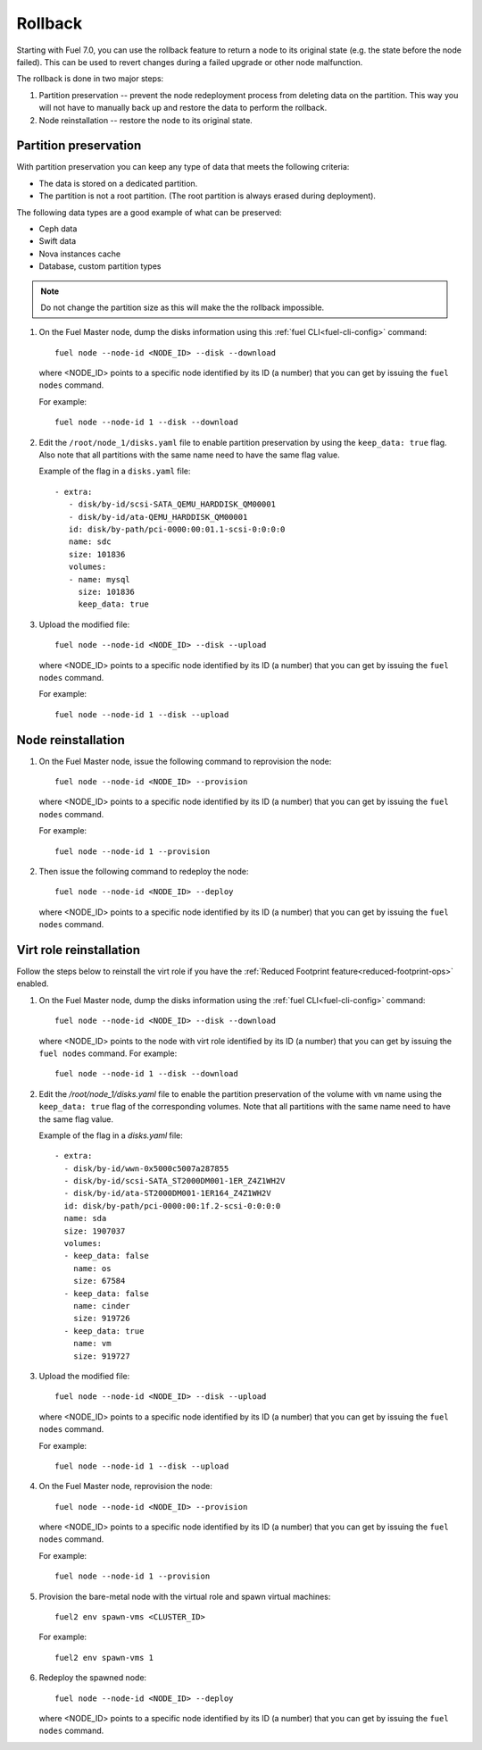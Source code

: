 
.. _rollback-ug:


Rollback
========

Starting with Fuel 7.0, you can use the rollback feature to return
a node to its original state (e.g. the state before the node failed).
This can be used to revert changes during a failed upgrade or other
node malfunction.

The rollback is done in two major steps:

#. Partition preservation -- prevent the node redeployment process
   from deleting data on the partition. This way you will not have to
   manually back up and restore the data to perform the rollback.

#. Node reinstallation -- restore the node to its original state.

Partition preservation
----------------------

With partition preservation you can keep any type of data that meets
the following criteria:

* The data is stored on a dedicated partition.
* The partition is not a root partition. (The root partition is always
  erased during deployment).

The following data types are a good example of what can be preserved:

* Ceph data
* Swift data
* Nova instances cache
* Database, custom partition types

.. note:: Do not change the partition size as this will make the
          the rollback impossible.

#. On the Fuel Master node, dump the disks information using this
   :ref:`fuel CLI<fuel-cli-config>` command::

        fuel node --node-id <NODE_ID> --disk --download

   where <NODE_ID> points to a specific node identified by its ID
   (a number) that you can get by issuing the ``fuel nodes`` command.

   For example::

      fuel node --node-id 1 --disk --download

#. Edit the ``/root/node_1/disks.yaml`` file to enable partition
   preservation by using the ``keep_data: true`` flag. Also note that
   all partitions with the same name need to have the same flag value.

   Example of the flag in a ``disks.yaml`` file::

    - extra:
       - disk/by-id/scsi-SATA_QEMU_HARDDISK_QM00001
       - disk/by-id/ata-QEMU_HARDDISK_QM00001
       id: disk/by-path/pci-0000:00:01.1-scsi-0:0:0:0
       name: sdc
       size: 101836
       volumes:
       - name: mysql
         size: 101836
         keep_data: true

#. Upload the modified file::

     fuel node --node-id <NODE_ID> --disk --upload

   where <NODE_ID> points to a specific node identified by its ID
   (a number) that you can get by issuing the ``fuel nodes`` command.

   For example::

     fuel node --node-id 1 --disk --upload

Node reinstallation
-------------------

#. On the Fuel Master node, issue the following command to reprovision
   the node::

     fuel node --node-id <NODE_ID> --provision

   where <NODE_ID> points to a specific node identified by its ID
   (a number) that you can get by issuing the ``fuel nodes`` command.

   For example::

     fuel node --node-id 1 --provision

#. Then issue the following command to redeploy the node::

     fuel node --node-id <NODE_ID> --deploy

   where <NODE_ID> points to a specific node identified by its ID
   (a number) that you can get by issuing the ``fuel nodes`` command.

Virt role reinstallation
------------------------

Follow the steps below to reinstall the virt role if you have the
:ref:`Reduced Footprint feature<reduced-footprint-ops>` enabled.

#. On the Fuel Master node, dump the disks information using the
   :ref:`fuel CLI<fuel-cli-config>` command::

        fuel node --node-id <NODE_ID> --disk --download

   where <NODE_ID> points to the node with virt role identified by its ID
   (a number) that you can get by issuing the ``fuel nodes`` command.
   For example::

      fuel node --node-id 1 --disk --download

#. Edit the `/root/node_1/disks.yaml` file to enable the partition
   preservation of the volume with ``vm`` name using the ``keep_data: true``
   flag of the corresponding volumes. Note that all partitions with
   the same name need to have the same flag value.

   Example of the flag in a `disks.yaml` file::

    - extra:
      - disk/by-id/wwn-0x5000c5007a287855
      - disk/by-id/scsi-SATA_ST2000DM001-1ER_Z4Z1WH2V
      - disk/by-id/ata-ST2000DM001-1ER164_Z4Z1WH2V
      id: disk/by-path/pci-0000:00:1f.2-scsi-0:0:0:0
      name: sda
      size: 1907037
      volumes:
      - keep_data: false
        name: os
        size: 67584
      - keep_data: false
        name: cinder
        size: 919726
      - keep_data: true
        name: vm
        size: 919727

#. Upload the modified file::

     fuel node --node-id <NODE_ID> --disk --upload

   where <NODE_ID> points to a specific node identified by its ID
   (a number) that you can get by issuing the ``fuel nodes`` command.

   For example::

     fuel node --node-id 1 --disk --upload

#. On the Fuel Master node, reprovision the node::

     fuel node --node-id <NODE_ID> --provision

   where <NODE_ID> points to a specific node identified by its ID
   (a number) that you can get by issuing the ``fuel nodes`` command.

   For example::

     fuel node --node-id 1 --provision

#. Provision the bare-metal node with the virtual role and spawn
   virtual machines::

     fuel2 env spawn-vms <CLUSTER_ID>

   For example::

      fuel2 env spawn-vms 1

#. Redeploy the spawned node::

     fuel node --node-id <NODE_ID> --deploy

   where <NODE_ID> points to a specific node identified by its ID
   (a number) that you can get by issuing the ``fuel nodes`` command.
